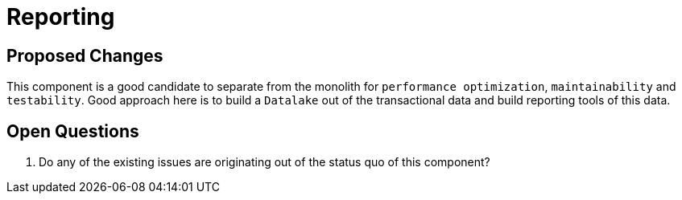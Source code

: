 = Reporting

== Proposed Changes

This component is a good candidate to separate from the monolith for `performance optimization`, `maintainability` and `testability`.
Good approach here is to build a `Datalake` out of the transactional data and build reporting tools of this data.

== Open Questions

. Do any of the existing issues are originating out of the status quo of this component?